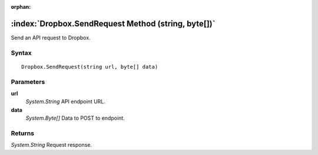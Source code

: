 :orphan:

:index:`Dropbox.SendRequest Method (string, byte[])`
====================================================

Send an API request to Dropbox.

Syntax
------

::

	Dropbox.SendRequest(string url, byte[] data)

Parameters
----------

**url**
	*System.String* API endpoint URL.

**data**
	*System.Byte[]* Data to POST to endpoint.

Returns
-------

*System.String* Request response.
